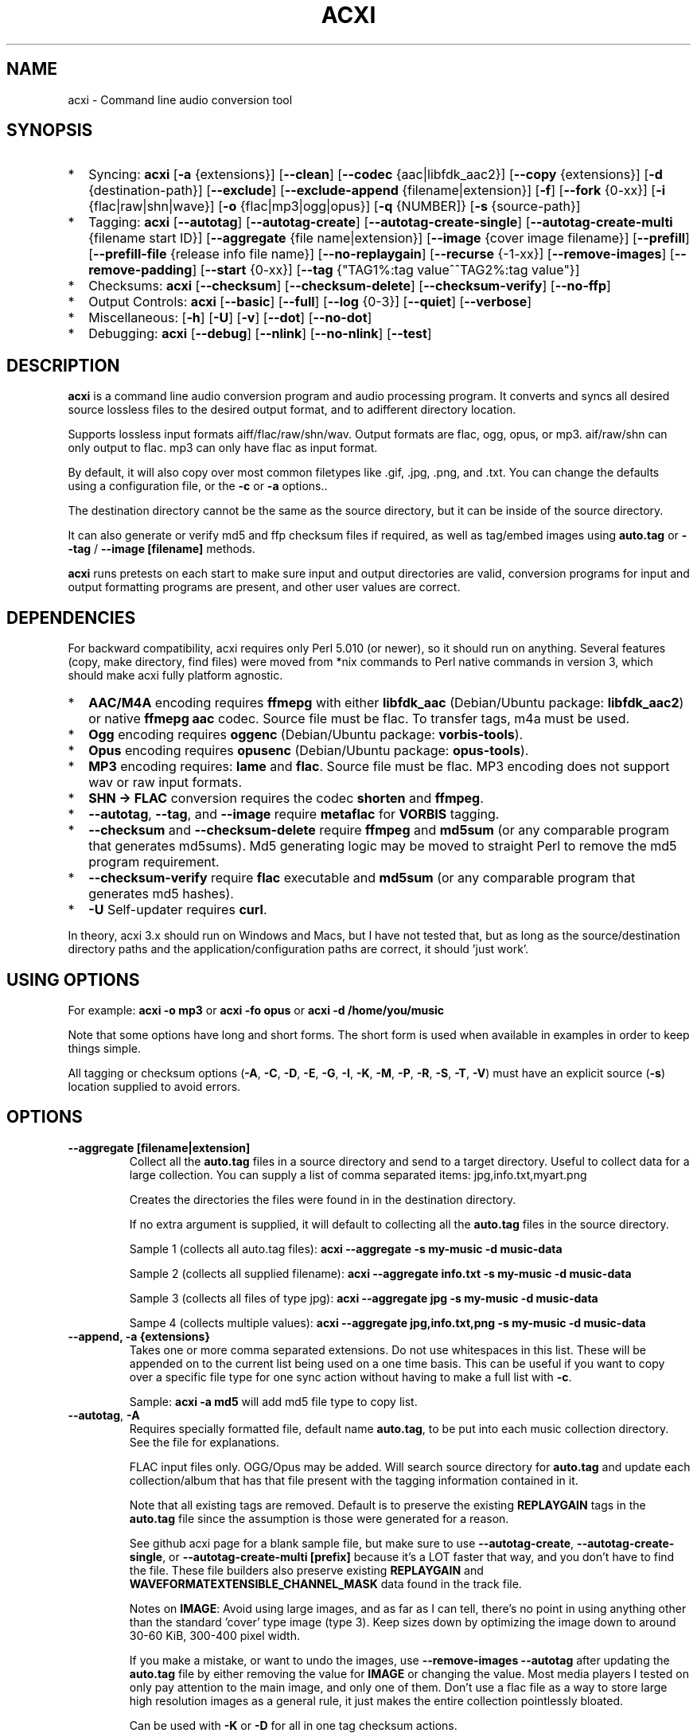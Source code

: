 .TH ACXI 1 "2021\-06\-06" acxi "acxi manual"
.SH NAME
acxi  \- Command line audio conversion tool
.SH SYNOPSIS
.IP * 2
Syncing: \fBacxi\fR [\fB\-a\fR {extensions}] [\fB\-\-clean\fR] 
[\fB\-\-codec\fR {aac|libfdk_aac2}] [\fB\-\-copy\fR {extensions}] 
[\fB\-d\fR {destination-path}]  [\fB\-\-exclude\fR] 
[\fB\-\-exclude\-append\fR {filename|extension}] 
[\fB\-f\fR] [\fB\-\-fork\fR {0-xx}]
[\fB\-i\fR {flac|raw|shn|wave}] [\fB\-o\fR {flac|mp3|ogg|opus}] 
[\fB\-q\fR {NUMBER]} [\fB\-s\fR {source\-path}] 
.IP * 2
Tagging: \fBacxi\fR [\fB\-\-autotag\fR] [\fB\-\-autotag\-create\fR] 
[\fB\-\-autotag\-create\-single\fR] 
[\fB\-\-autotag\-create\-multi\fR {filename start ID}]
[\fB\-\-aggregate\fR {file name|extension}] 
[\fB\-\-image\fR {cover image filename}]
[\fB\-\-prefill\fR] [\fB\-\-prefill\-file\fR {release info file name}] 
[\fB\-\-no\-replaygain\fR] [\fB\-\-recurse\fR {-1-xx}] [\fB\-\-remove\-images\fR] 
[\fB\-\-remove\-padding\fR] [\fB\-\-start\fR {0-xx}]
[\fB\-\-tag\fR {"TAG1%:tag value^^TAG2%:tag value"}] 
.IP * 2
Checksums: \fBacxi\fR [\fB\-\-checksum\fR] [\fB\-\-checksum\-delete\fR] 
[\fB\-\-checksum\-verify\fR] [\fB\-\-no\-ffp\fR] 
.IP * 2
Output Controls: \fBacxi\fR [\fB\-\-basic\fR] [\fB\-\-full\fR]
[\fB\-\-log\fR {0-3}] [\fB\-\-quiet\fR] [\fB\-\-verbose\fR] 
.IP * 2
Miscellaneous:  [\fB\-h\fR] [\fB\-U\fR] [\fB\-v\fR] 
[\fB\-\-dot\fR] [\fB\-\-no\-dot\fR] 
.IP * 2
Debugging: \fBacxi\fR [\fB\-\-debug\fR]  [\fB\-\-nlink\fR] 
[\fB\-\-no\-nlink\fR] [\fB\-\-test\fR] 


.SH DESCRIPTION
\fBacxi\fR is a command line audio conversion program and audio processing 
program. It converts and syncs all desired source lossless files to the desired 
output format, and to adifferent directory location. 

Supports lossless input formats aiff/flac/raw/shn/wav. Output formats are flac, 
ogg, opus, or mp3. aif/raw/shn can only output to flac. mp3 can only have flac 
as input format.

By default, it will also copy over most common filetypes like .gif, .jpg, .png, 
and .txt. You can change the defaults using a configuration file, or the 
\fB\-c\fR or \fB\-a\fR options..

The destination directory cannot be the same as the source directory, but it can 
be inside of the source directory.

It can also generate or verify md5 and ffp checksum files if required, as well 
as tag/embed images using \fBauto.tag\fR or \fB\-\-tag\fR / \fB\-\-image 
[filename]\fR methods.

\fBacxi\fR runs pretests on each start to make sure input and output directories 
are valid, conversion programs for input and output formatting programs are 
present, and other user values are correct.

.SH DEPENDENCIES
For backward compatibility, acxi requires only Perl 5.010 (or newer), so it 
should run on anything. Several features (copy, make directory, find files) were 
moved from *nix commands to Perl native commands in version 3, which should make 
acxi fully platform agnostic.
.IP * 2
\fBAAC/M4A\fR encoding requires \fBffmepg\fR with either \fBlibfdk_aac\fR 
(Debian/Ubuntu package: \fBlibfdk_aac2\fR) or native \fBffmepg aac\fR codec. 
Source file must be flac. To transfer tags, m4a must be used.
.IP * 2
\fBOgg\fR encoding requires \fBoggenc\fR (Debian/Ubuntu package: 
\fBvorbis-tools\fR).
.IP * 2
\fBOpus\fR encoding requires \fBopusenc\fR (Debian/Ubuntu package: 
\fBopus-tools\fR).
.IP * 2
\fBMP3\fR encoding requires: \fBlame\fR and \fBflac\fR. Source file must be 
flac. MP3 encoding does not support wav or raw input formats.
.IP * 2
\fBSHN \-> \fBFLAC\fR conversion requires the codec \fBshorten\fR and 
\fBffmpeg\fR.
.IP * 2
\fB\-\-autotag\fR, \fB\-\-tag\fR, and \fB\-\-image\fR require \fBmetaflac\fR for 
\fBVORBIS\fR tagging.
.IP * 2
\fB\-\-checksum\fR and \fB\-\-checksum\-delete\fR require \fBffmpeg\fR and 
\fBmd5sum\fR (or any comparable program that generates md5sums). Md5 generating 
logic may be moved to straight Perl to remove the md5 program requirement.
.IP * 2
\fB\-\-checksum\-verify\fR require \fBflac\fR executable and \fBmd5sum\fR (or 
any comparable program that generates md5 hashes). 
.IP * 2
\fB\-U\fR Self-updater requires \fBcurl\fR. 
.PP
In theory, acxi 3.x should run on Windows and Macs, but I have not tested that, 
but as long as the source/destination directory paths and the 
application/configuration paths are correct, it should 'just work'.

.SH USING OPTIONS
For example:
.B acxi
\fB\-o mp3\fR or \fBacxi \-fo opus\fR or \fBacxi \-d /home/you/music\fR

Note that some options have long and short forms. The short form is used when 
available in examples in order to keep things simple.

All tagging or checksum options (\fB\-A\fR, \fB\-C\fR, \fB\-D\fR, \fB\-E\fR, 
\fB\-G\fR, \fB\-I\fR, \fB\-K\fR, \fB\-M\fR, \fB\-P\fR, \fB\-R\fR, \fB\-S\fR, 
\fB\-T\fR, \fB\-V\fR) must have an explicit source (\fB\-s\fR) location supplied 
to avoid errors.

.SH OPTIONS

.TP
.B \-\-aggregate [filename|extension]\fR
Collect all the \fBauto.tag\fR files in a source directory and send to a target 
directory. Useful to collect data for a large collection. You can supply a list 
of comma separated items: jpg,info.txt,myart.png

Creates the directories the files were found in in the destination directory.

If no extra argument is supplied, it will default to collecting all the 
\fBauto.tag\fR files in the source directory.

Sample 1 (collects all auto.tag files): 
\fBacxi \-\-aggregate \-s my\-music -d music\-data\fR

Sample 2 (collects all supplied filename): 
\fBacxi \-\-aggregate info.txt \-s my\-music -d music\-data\fR

Sample 3 (collects all files of type jpg): 
\fBacxi \-\-aggregate jpg \-s my\-music -d music\-data\fR

Sampe 4 (collects multiple values):
\fBacxi \-\-aggregate jpg,info.txt,png \-s my\-music -d music\-data\fR

.TP
.B \-\-append, \fB\-a  {extensions}\fR
Takes one or more comma separated extensions. Do not use whitespaces in this 
list. These will be appended on to the current list being used on a one time 
basis. This can be useful if you want to copy over a specific file type for one 
sync action without having to make a full list with \fB\-c\fR.

Sample: \fBacxi \-a md5\fR will add md5 file type to copy list.

.TP
.B \-\-autotag\fR, \fB\-A\fR
Requires specially formatted file, default name \fBauto.tag\fR, to be put into 
each music collection directory. See the file for explanations.

FLAC input files only. OGG/Opus may be added. Will search source directory for 
\fBauto.tag\fR and update each collection/album that has that file present with 
the tagging information contained in it.

Note that all existing tags are removed. Default is to preserve the existing 
\fBREPLAYGAIN\fR tags in the \fBauto.tag\fR file since the assumption is those 
were generated for a reason.

See github acxi page for a blank sample file, but make sure to use 
\fB\-\-autotag\-create\fR, \fB\-\-autotag\-create\-single\fR, or 
\fB\-\-autotag\-create\-multi [prefix]\fR because it's a LOT faster that way, 
and you don't have to find the file. These file builders also preserve existing 
\fBREPLAYGAIN\fR and \fBWAVEFORMATEXTENSIBLE_CHANNEL_MASK\fR data found in the 
track file.

Notes on \fBIMAGE\fR: Avoid using large images, and as far as I can tell, 
there's no point in using anything other than the standard 'cover' type image 
(type 3). Keep sizes down by optimizing the image down to around 30\-60 KiB, 
300\-400 pixel width. 

If you make a mistake, or want to undo the images, use \fB\-\-remove\-images 
\-\-autotag\fR after updating the \fBauto.tag\fR file by either removing the 
value for \fBIMAGE\fR or changing the value. Most media players I tested on only 
pay attention to the main image, and only one of them. Don't use a flac file as 
a way to store large high resolution images as a general rule, it just makes the 
entire collection pointlessly bloated.

Can be used with \fB\-K\fR or \fB\-D\fR for all in one tag checksum actions.

See \fB\-\-tag\fR or \fB\-\-image\fR for updating/modifying existing FLAC 
comment values, or adding images to your FLAC files.

.TP
.B \-\-autotag\-create\fR, \fB\-C\fR
Creates the \fBauto.tag\fR file in the directory, and populates it with field 
names, and per track blocks that include the track file name so you can just 
fill out the fields you want. Not recommended.

if you use the \fB\-\-autotag\-create\-single\fR or 
\fB\-\-autotag\-create\-multi\fR options instead Will also populate the 
\fBTRACKNUMBER\fR and \fBTRACKTOTAL\fR fields.

All existing \fBREPLAYGAIN\fR tags for the audio files are preserved and used in 
the auto.tag file. If want to remove those, use the \fB\-\-no\-replaygain\fR 
option. 

.TP
.B \-\-autotag\-create\-multi\fR, \fB\-M {file prefix}\fR
Similar to \fBautotag\-create\-single\fR except it includes a prefix argument 
which is the unique per disk track file name ID. Uses \fB%\fR to indicate a 
number between 1 and 9, or \fB@\fR to indicate an upper/lower case letter from A 
to Z. 

Use together with \fB\-E\fR (\fB\-\-prefill\fR) To prepopulate the \fBALBUM,\fR 
\fBARTIST\fR, \fBALBUMARTIST\fR, \fBPERFORMER\fR, \fBDATE\fR, \fBYEAR\fR, and 
\fBTITLE\fR fields as well. 

Samples: 
\fB\-M d%\fR [d1track02.flac]; \fB\-M d%\-\fR [d2\-track04.flac];
\fB\-M %\fR [112.flac]; \fB-M 2015-03-21.d%.\fR [2015-03-21.d1.track03.flac]

\fB\-M d@\-\fR [dAtrack02.flac]; \fB\-M d@\-\fR [dB\-track04.flac];\n";
\fB\-M @\fR [a12.flac]; \fB-M 2015-03-21.d@.\fR [2015-03-21.da.track03.flac]

This will create prepopulated \fBDISCTOTAL\fR, per disk 
\fBDISCNUMBER\fR and \fBTRACKTOTAL\fR, and per track \fBTRACKNUMBER\fR fields. 
This saves a lot of time when tagging multi disk sets.

Caveat: does not work with per disk subfolders, sorry.

.TP
.B \-\-autotag\-create\-single\fR, \fB\-S\fR
When creating \fBauto.tag\fR file, as well as populating the per track file 
names, it also fills in the \fBTRACKTOTAL\fR and \fBTRACKNUMBER\fR fields.

Do not use for multidisk recordings since the totals per disk and the track 
numbering for the second or more disks will be wrong, but for single disks, it 
will speed up slightly the time required to manually populate the \fBauto.tag\fR 
file.

Use together with \fB\-E\fR (\fB\-\-prefill\fR) To prepopulate the \fBALBUM,\fR 
\fBARTIST\fR, \fBALBUMARTIST\fR, \fBPERFORMER\fR, \fBDATE\fR, \fBYEAR\fR, and 
\fBTITLE\fR fields as well. 

.TP
.B \-\-basic\fR
Single line per operation screen output, default value for acxi. Same as 
\fB\-\-log 1\fR

.TP
.B \-\-checksum\fR, \fB\-K\fR
Create \fB.ffp\fR and \fB.md5\fR checksum files in your source directory. 
Checksum files are only created inside directories where flac files are found. 
Use \fB\-\-checksum\-delete\fR if you also want to delete existing checksum 
files before creating new ones. Only flac input type is supported.

This will not create md5 sums for for files in directories that do not contain 
flac files, because that creates a very complicated logical puzzle which is hard 
to accurately or reliably resolve in code.

Do not use together with other cleaning/syncing options. Can be used with 
\fB\-A\fR.

.TP
.B \-\-checksum\-delete\fR, \fB\-D\fR
Will first delete all \fB.md5\fR, \fB.md5.txt\fR, \fB.ffp\fR, and \fB.ffp.txt\fR 
files before creating new checksum files. Note that some audio processing tools 
add \fB.txt\fR to the checksum file name, which creates undesirable outcomes 
since some tools that use \fB.ffp\fR or \fB.md5\fR files don't recognize the 
files if they have the \fB.txt\fR extension added on.

I can think of very few reasons to want to preserve \fB.ffp\fR or \fB.md5\fR 
files, since they should in general reflect what the actual files you have are.

Do not use together with other cleaning/syncing options. Can be used with 
\fB\-A\fR.

.TP
.B \-\-checksum\-verify\fR, \fB\-V\fR
Will read existing .md5 files and compare md5 hash of files listed in the md5 
file with the actual checksums of those files. Also will verify FLAC integrity 
(this is pretty slow, so be patient).

Note that when reading md5s, it does not matter if they are windows or *nix path 
styles (/ or \/), it translates them to the one on your system. It also ignores 
line endings, which makes reading windows generated md5 files on *nix systems a 
breeze.

.TP
.B \-\-clean [sync]\fR
Clean directories and files from destination (compressed) directories which are 
not present in the source music directories. Will show you the directories or 
files to be removed before deleting them, and you have to confirm the deletion 
of each set two times before it will actually delete it. If used with optional 
value \fBsync\fR, will proceed to sync actions, otherwise exits after cleaning.

Take care with this one, if you have other compressed formats in your compressed 
directory than your default $OUTPUT_TYPE format, it will want to delete all 
those, so do not use this option unless your compressed directories are literal 
true copies of your source directories.

To confirm deletion of each group, you must first type 'delete' then hit enter, 
then type 'yes' to confirm the deletion. This should avoid errors and unintended 
deletions.

Note that this feature does not run in silent/quiet mode because it should never 
be used automatically, or without explicit confirmation by the user. It can be 
enabled using the CLEAN configuration option below so that acxi always cleans up 
before it starts syncing.

.TP
.B \-\-codec {libfdk_aac|aac}\fR
Currently only supported for aac/m4a output using ffmpeg.

.TP
.B \-\-copy\fR, \fB\-c  {extensions}\fR
Comma separated list of extensions for file types you want to sync to your lossy 
music directory. Overrides default values. Use lowercase, but it's case 
insensitive internally. Do not include the period in the extension.

Default values are: bmp doc docx gif jpg jpeg odt pdf png tif txt

If you use no value, it will not copy anything.

Sample: \fB\-c txt,pdf,png,jpg,jpeg,gif\fR

.TP
.B \-\-debug\fR
All output available, including debugger data for some events. Same as 
\fB\-\-log 4\fR

.TP
.B \-\-destination, \fB\-d {path}\fR
Full path to the directory where you want the processed lossy (eg, ogg) files to 
go.

.TP
.B \-\-dot\fR
Disables the default behavior when creating file/directory syncing/action lists 
of excluding dot files and directories (like \fB/home/user/.config\fR). Added by 
request, but use at your own risk, I take NO responsibility for any unintended 
consequences. Note that if you do find unintended consequences, you should be 
able to filter those out using additional \fB\-\-exclude\fR lists.

.TP
.B \-\-exclude\fR, \fB\-x  {items}\fR
Exclude a list of unique strings separated by ^^, or a full path to an exclude 
file whose name includes the value set in \fB$EXCLUDE_BASE\fR. 

Excludes sync/copy action to destination directory. Replaces \fBEXCLUDE\fR 
values if present. Anything matching in any part of the source directory file 
path will be excluded or removed from the destination directory. 

If it's a path to a file of excludes, use one exclude string per line.

Sample: \fB\-\-exclude='artwork^^Daisy Queen^^Bon Jovi'\fR

Sample: \fB\-\-exclude='/home/me/music/excludes/acxi-excludes-phone.txt\fR

If you want to temporarily suspend exclude actions one time, use: 
\fB\-\-exclude='UNSET'\fR

.TP
.B \-\-exclude\-append\fR, \fB\-X  {items}\fR
Append an item to the list of excludes or file. Only accepts string values, not 
a file path.

Sample: \fB\-\-exclude\-append='My Sharona^^Dancing Queen'\fR

.TP
.B \-\-force\fR, \fB\-f\fR
Overwrites all the mp3/ogg/opus/jpg/txt etc. files, even if they already exist. 
This is useful if you for example want to change compression quality on existing 
files.

.TP
.B \-\-fork\fR, \fB\-F {0-xx}\fR
Uses Perl module \fBParallel::ForkManager\fR to allow for forking of audio file 
conversions actions. This can speed up your syncing a lot depending on how many 
threads your CPU can support and how many you assign with this option.

Supports integer values \fB0\fR or greater, but tests show 1 is slower than not 
using forking at all. \fB0\fR is default, and disables forking.

Some debugging features will be slightly distorted if fork is used, but it is 
only cosmetic.

See also configuration file option \fBFORK\fR if you want to set this 
permanently.

Please note that this can have strange consequences if you run it on a huge job, 
even if you use only half your threads, the system can still act strange as a 
result of running it with multiple forks.

.TP
.B \-\-full\fR
Full screen output, including full verbosity of flac / oggenc / opusenc / lame 
conversion tools for flac, mp3, ogg, or opus output. Same as \fB\-\-log 3\fR

.TP
.B \-\-help\fR, \fB\-h\fR
This help menu.

.TP
.B \-\-image\fR, \fB\-I {cover image file name|remove}\fR
Flac only. Use only on a single directory. Takes the supplied cover image file 
and embeds it into the existing flac files. Use with \fB\-\-remove-images\fR if 
you want to remove existing embedded images. If this option is not used, it will 
not add images to the file if images are found in it (image embedding is 
cumulative in FLAC files). 

Do not use if you are using an \fBauto.tag\fR file, thise is is intended only to 
add an image to an already tagged .flac file without retagging it.

Only use \fB.png\fR or \fB.jpg\fR image types, otherwise the results may be 
inconsistent. If you use the value '\fBremove\fR' all embedded images and their 
padding will be removed.

Only run this in a single recording directory, do not use globally!!

Sample: \fBacxi \-s ./ \-\-image='cover.jpg'\fR

Sample: \fBacxi \-s ./ \-\-image remove\fR

Sample: \fBacxi \-s ./ \-I cover.jpg \-\-remove\-images\fR

.TP
.B \-\-input\fR, \fB\-i {aif|flac|raw|shn|wav}\fR
Input type. Supported types: flac, wav, raw, shn. 

\fBaif/raw/shn\fR \- only support flac output. 

\fBshn\fR \- requires the shorten codec, which you usually have to build 
yourself unless you can find a package for it. Use \fB\-\-log 3\fR to test the 
first time to make sure you have shorten codec installed.

Some other input types may be active for testing purposes occasionally, but acxi 
does not promote, advocate, or officially support those types (like mp3 to 
flac). 

Supports flac to flac for cases where you might want to redo flac files to known 
quality/compression levels, or redo them using current flac codecs.

Tags transfer from AIF files that are tagged to FLAC files in my tests.

.TP
.B \-\-log {0-4}\fR
Dynamically set LOG_LEVEL. Helps for debugging certain types of issues where you 
might want to see the full level 3 debugging information from audio codec 
conversions for example. 

\fB0\fR \- shuts off all output except errors. Same as \fB\-\-quiet\fR.

\fB1\fR \- basic single line output. Same as \fB\-\-basic\fR.

\fB2\fR \- more verbose output. Same as \fB\-\-verbose\fR.

\fB3\fR \- full output, incuding all conversion tool output. Same as 
\fB\-\-full\fR.

\fB4\fR \- debug output, includes some extra debugging data. Don't use in 
general. Same as \fB\-\-debug\fR.

.TP
.B \-\-nlink\fR
Set \fB$File::Find::dont_use_nlink = 0\fR. Default is \fB1\fR. Only change this 
if you have a reason to do so. Setting value to \fB0\fR may make \fBcifs\fR type 
file system reads fail, on a \fBsamba\fR network share for example. If you 
encounter issues with the default value, please post an issue on the acxi github 
page.

See this PerlMonks thread for an explanation: 
\fIhttps://www.perlmonks.org/?node_id=1180606\fR

.TP
.B \-\-no\-dot\fR
Overrides user configuration \fBDOT\fR. Basically restores default behavior for 
acxi in terms of skipping all dot files. Only useful if you have set \fBDOT\fR 
to true in your configuration file and want to do a one time override of that 
setting.

.TP
.B \-\-no\-ffp\fR
Skips FLAC ffp checks and generation on \fB\-\-checksum\fR, 
\fB\-\-checksum\-delete\fR, and \fB\-\-checksum\-verify\fR. Useful if you have 
already verified or created ffp/flac data and only want to check md5 sums.

.TP
.B \-\-no\-nlink\fR
Set \fB$File::Find::dont_use_nlink = 1\fR. This is the default value. See 
\fB\-\-nlink\fR for details.

.TP
.B \-\-no\-replaygain\fR
Remove any existing \fBREPLAYGAIN\fR and \fBWAVEFORMATEXTENSIBLE_CHANNEL_MASK\fR 
tags when creating a new \fBauto.tag\fR file. See \fB\-\-autotag\-create\fR for 
details.

.TP
.B \-\-output\fR, \fB\-o {aac|flac|m4a|mp3|ogg|opus}\fR
Output type. Supported types: aac, flac, ogg, opus, m4a, mp3

\fBaac\fR \- only supports flac input type, To preserve flac tags, use m4a.

\fBflac\fR \- only supports flac, shn, or raw input types.

\fBm4a\fR \- only supports flac input type, Container around aac data. Use if 
you want to preserve flac tags in your aac audio file.

\fBmp3\fR \- only supports flac input type

.TP
.B \-\-prefill\fR, \fB\-E\fR
Will attempt to populate \fBauto.tag\fR file using data from \fBinfo.txt\fR file 
located in flac directory. Note that the data must have an extremely specific 
syntax for the prefill feature to work:

* Band name must be first line in file. 

* Date must be iso YYYY-MM-DD formatted, and must be the first thing on its 
line, and must be in first 5 lines of file. 

* Location can be 1 or more lines not starting with 19|20XX on lines 2-5. 

* No non Band name, Date, Location info can be on first lines of file before 
first blank line.

* Performers must be preceded by a line starting with Band: or Lineup: and must 
be followed by a blank line, with no empty lines between performers. 

* Track numbers must start with either X-X., X-XX. (for multidisc), X. or XX. 
where X is a number. The number of tracks listed must correspoond to the total 
number of actual track files present. If they do not match in counts, acxi will 
exit with an error.

Should always be run in the flac folder with \fB\-s./\fR or unexpected results 
could occur.

Use together with \fB\-M\fR or \fB\-S\fR to prepopulate the \fBALBUM,\fR 
\fBARTIST\fR, \fBALBUMARTIST\fR, \fBPERFORMER\fR, \fBDATE\fR, \fBYEAR\fR, and 
\fBTITLE\fR fields as well. Note that \fBALBUMARTIS\fRT is filled with 
\fBARTIST\fR name.

Use the  \fB\-\-test\fR option to make sure the data will prefill as expected
before actually creating the \fBauto.tag\fR file.

Samples: 
\fBacxi \-s./ \-ES\fR; \fBacxi \-s./ \-EM d%\-\fR [d2\-track04.flac];

.TP
.B \-\-prefill\-file {file name}\fR
An alternate file name to use for prefill. Note that file MUST be .txt, and 
should not be anything other than  ASCII or UTF8, otherwise you will get ungood 
results.

.TP
.B \-\-quality\fR, \fB\-q {number}\fR
Set compression quality level.

\fBaac/m4a\fR \-  n can be an integer between 10\-500 (bitrate). 500 is largest 
file/highest quality.

\fBflac\fR \- n can be an integer between 0\-8, 0 is largest file / fastest 
conversion time, 8 is smallest file, longest time. Note that tests show there is 
very little point in using anything over 4.

\fBmp3\fR \- n can be an integer between 0\-9 (variable bit rate), 0 is largest 
file / highest quality.

\fBogg\fR \- n can be between \-1 and 10. 10 is the largest file/highest 
quality. Fractions are allowed, e.g. \fB\-o ogg \-q 7.54\fR

\fBopus\fR \-  n can be an integer between 6\-256 (bitrate). 256 is largest 
file/highest quality.

Note that using a higher or lower quality than you used to create the compressed 
files will not result in redoing those files unless you use the \fB\-f\fR / 
\fB\-\-force\fR option to force the overwrite of the existing files.

.TP
.B \-\-quiet\fR, \fB\-\-silent\fR
Turns off all screen output, except for error messages. Same as \fB\-\-log 0\fR

.TP
.B \-\-recurse {number}\fR
There may be cases where you want a certain action to NOT recurse beyond the 
number of steps you supply as an argument for this option. Default recursion 
level is infinite (-1). If you use 0, it will only return files for the current 
directory.

This can be useful if you for example do not want to create ffp or md5, or sync 
files in a sub directory.

In general, use the \fB\-\-test\fR option to verify the results are what you 
expected before actually proceeding with this option for real.

.TP
.B \-\-remove\-images\fR, \fB\-R\fR
Use with \fB\-\-autotag\fR or \-\-image\fR. Will remove all embedded image data, 
and the associated padding, prior to tagging (and adding new image if 
applicable) audio file. Note that simply removing image data will leave the 
padding in place, which makes the file get bigger each time a new image is 
added. 

This is the full command required to fully restore a flac file size. Failure to 
use \fB\-\-dont\-use\-padding\fR leaves the file size unchanged.

\fBmetaflac \-\-remove \-\-block\-type=PICTURE,PADDING \-\-dont\-use\-padding 
file.flac\fR

.TP
.B \-\-remove\-padding\fR, \fB\-P\fR
Use with \fB\-\-autotag\fR and \fB\-\-tag\fR if you want to remove padding. My 
tests showed inconclusive results with this, and it slows down the tagging a 
lot, especially over network connections.

.TP
.B \-\-source\fR, \fB\-s {path}\fR
Path to the top-most directory containing your source files (eg, flac).

.TP
.B \-\-start {number}\fR
This option is ONLY used with the \fBauto.tag\fR file creation options: 
\fB\-M\fR, \fB\-S\fR and \fB\-C\fR.

For creating the track number tag, start \fBauto.tag\fR track numbering at a 
different value than default 1. This lets you handle cases where there was for 
example:

\fB00.intro.flac\fR

This will subtract 1 from track totals, so output is as expected, say for 0 
start, then 1-14 tracks, you will see 14/14 when your media player shows x/yy 
counts for track listings.

For values greater than 1, will add that number to the real found track totals, 
so that, for example, if first track is 03.flac, you will see 15/15 for track 
15.flac as you'd expect.

These are not normal circumstances, but they do happen, so now you can handle 
those. Check your work carefully, check the auto.tag file 

Note: some media players get confused by the track tag number 0, I beileve they 
are doing a top of if not test, and the 0 registers in some cases as not, so the 
player may show no track number, not the expected 0.

In general, use the \fB\-\-test\fR option to verify the results are what you 
expected before actually proceeding with this option for real.

.TP
.B \-\-tag\fR, \fB\-T {"TAG1%:tag value^^TAG2%:tag value"}\fR
Modify one or more tags in a single recording or group of recordings. FLAC only, 
use standard FLAC tag values for best results. Separate \fBTAG\fR and \fBtag 
value\fR with \fB%:\fR, and separate tag/value sets with \fB^^\fR. This lets you 
retag entire blocks of artist/recordings at once if you only want to modify (or 
create) one or more FLAC tags.

Removes all existing tags of that type before updating since FLAC just adds the 
new tag to the already existing set of tags by default.

Sample: \fBacxi \-s ./ \-\-tag "GENRE%:Heavy Metal^^ARTIST%:Black Sabbath"\fR

If tag value is \fBUNSET\fR it will just remove that tag and its contents.

Sample: \fBacxi \-s ./ \-\-tag "COMMENT%:UNSET^^ARTIST%:Black Sabbath"\fR

.TP
.B \-\-test\fR
Test your configurations, copy, sync, checksum, and tagging actions without 
actually doing the operations. Activates \fB \-\-full\fR as well for more 
complete output.

.TP
.B \-\-update\fR, \fB\-U\fR
Self updater, will update acxi and its man page. Non GNU/LInux will probably 
require changing the default values, which are set in \fBUSER VARIABLES\fR for 
curl, acxi and man page acxi.1. Requires \fBcurl\fR.
                  
.TP
.B  \-\-verbose\fR
Without full verbosity of full, no flac/oggenc/opusenc/lame for mp3, ogg, or 
opus conversion process screen output, but more verbose than default. Same as 
\fB\-\-log 2\fR

.TP
.B \-\-version\fR, \fB\-v\fR
Show acxi version.

.SH CONFIGURATION FILE
You can see by running \fBacxi \-h\fR the configuration file locations.

acxi will read its configuration/initialization files in the following order.

.TP
.B STANDARD DETECTION
\fB/etc/acxi.conf\fR contains the default configurations. These can be 
overridden by user configurations found in one of the following locations. If 
\fB$XDG_CONFIG_HOME/acxi.conf\fR exists, it use it, else if 
\fB$HOME/.conf/acxi.conf\fR exists, it will use it, and as a last default, the 
legacy location \fB$HOME/.acxi.conf\fR is used, i.e.:

\fB$XDG_CONFIG_HOME/acxi.conf\fR > \fB$HOME/.conf/acxi.conf\fR >
\fB$HOME/.acxi.conf\fR

.TP
.B MANUALLY SET
\fB$CONFIG_DIRECTORY\fR \- Sample: 
\fB$CONFIG_DIRECTORY='/path/to/configuration/directory'\fR

NOTE: only use this method if you are running Windows, or any OS without 
\fB$HOME\fR or \fB$XDG_CONFIG_HOME\fR environmental variables, or if you want 
the configuration file to be located somewhere else. 

This value must be set on top of acxi in the \fBUSER MODIFIABLE VALUES\fR 
section because that is what it will use to locate the configuration file. acxi 
will look for acxi.conf inside that directory. This path value will 
override/ignore all other configuration files.

.SH CONFIGURATION OPTIONS
The following corresponds to the \fBUSER MODIFIABLE VALUES\fR section in the top 
comment header of acxi.

.TP
.B APPLICATION PATHS
The following set your system path for the required applications:

\fBCOMMAND_FFMPEG\fR \- Sample: \fBCOMMAND_FFMPEG=/usr/bin/ffmpeg\fR (default 
path)

\fBCOMMAND_FLAC\fR \- Sample: \fBCOMMAND_FLAC=/usr/bin/flac\fR (default path)

\fBCOMMAND_LAME\fR \- Sample: \fBCOMMAND_LAME=/usr/bin/lame\fR (default path)

\fBCOMMAND_METAFLAC\fR \- Sample: \fBCOMMAND_METAFLAC=/usr/bin/metaflac\fR 

\fBCOMMAND_OGG\fR \- Sample: \fBCOMMAND_OGG=/usr/bin/oggenc\fR (default path)

\fBCOMMAND_OPUS\fR \- Sample: \fBCOMMAND_OPUS=/usr/bin/opusenc\fR (default path)

.TP
.B SOURCE/DESTINATION/CONFIGURATION DIRECTORIES
NOTE: \fBDESTINATION_DIRECTORY\fR cannot be the same as \fBSOURCE_DIRECTORY\fR.

\fBCLEAN\fR \- Sample: \fBCLEAN=true\fR Switches on/off \fB\-\-clean sync\fR to 
apply cleaning action to your destination directories. Accepted values: 
\fB[enable|on|true|yes]\fR or \fB[disable|off|false|no]\fR. Default is false. 

\fBSOURCE_DIRECTORY\fR \- Sample: \fBSOURCE_DIRECTORY=/home/fred/music\fR 

This the original, working, like flac, wav, etc.

\fBDESTINATION_DIRECTORY\fR \- Sample: 
\fBDESTINATION_DIRECTORY=/home/fred/music/ogg\fR

This is the processed compressed music files, ie, ogg, opus, or mp3. Destination 
cannot be the same as Source directory, although it can be inside of the source 
directory.

.TP
.B EXCLUDE LISTS/FILES

\fBDOT\fR \- Disables default behavior of skipping all files starting with a 
'.'. Takes values true or false. Note that false is the acxi default so there's 
no point in using that.

\fBEXCLUDE\fR \- Sample (if list): \fBEXCLUDE=artwork^^Daisy Queen^^Bon Jovi\fR

Sample (if exclude file): 
\fBEXCLUDE=/home/me/music/excludes/acxi-excludes-phone.txt\fR

Excludes these matches from destination directory in sync or clean operations.

\fBEXCLUDE_BASE\fR \- Sample: \fBEXCLUDE_BASE=massive-exclude-list\fR 

This is the part of the file name minus the .txt that will be matched to see if 
it's an exclude list or an exclude file. Default: \fBacxi-excludes\fR

This lets you use multiple exclude files, as long as they all contain the value
found in \fBEXCLUDE_BASE\fR acxi will know it's an exclude file, not a list.

.TP
.B INPUT/OUTPUT
The following are NOT case sensitive,ie flac/FLAC, txt/TXT will be found. 
INPUT_TYPE and OUTPUT_TYPE will be forced to lower case internally.

Changing quality levels will not redo existing files.

\fBCODEC_AAC\fR \- Sample (default value): \fBCODEC_AAC=libfdk_aac\fR 

\fBINPUT_TYPE\fR \- Sample: \fBINPUT_TYPE=flac\fR 

\fBOUTPUT_TYPE\fR \- Sample: \fBOUTPUT_TYPE=mp3\fR 

\fBCOPY_TYPES\fR \- Sample: \fBCOPY_TYPES=doc,docx,bmp,jpg,jpeg\fR Use this to 
override the default file types acxi will sync. Set to 'none', if you only want 
to sync the music files, not copy over images, text files, etc.

\fBQUALITY_AAC\fR \- Sample: \fBQUALITY_AAC=320\fR Supported values: 10 to 500. 
500 is the largest file size / highest quality. Applies to aac and m4a.

\fBQUALITY_FLAC\fR \- Sample: \fBQUALITY_FLAC=5\fR Supported values: 0\-8. 0 is 
the largest file size / fastest to run. 5 to 8 shows only a tiny decrease in 
file size but a huge increase in time to process, so 4 is a good balance in 
general.

\fBQUALITY_MP3\fR \- Sample: \fBQUALITY_MP3=2\fR Supported values: 0\-9. 0 is 
the largest file size / highest quality.

\fBQUALITY_OGG\fR \- Sample: \fBQUALITY_OGG=8.25q\fR Supported values: \-1 to 
10. 10 is the largest file size / highest quality. Supports fractions.

\fBQUALITY_OPUS\fR \- Sample: \fBQUALITY_OPUS=256\fR Supported values: 6\-256. 
256 is the largest file size / highest quality / best bitrate.

.TP
.B AUTO\-TAGGING
These only apply to the \fB\-\-autotag\fR option, and set a different name for 
the default auto.tag filename. The filename must be unique and never occur in 
any other context in your music collection files.

\fBINFO_FILE\fR \- Sample (default value): \fBINFO_FILE=info.txt\fR 

\fBinfo.txt\fR \- The filename in the flac directory being processed that will
be used to populate the \fBauto.tag\fR fields.

\fBTAG_FILE\fR \- Sample: \fBTAG_FILE=autotags.tag\fR 

\fBauto.tag\fR \- The filename to be used to autotag. Default is \fBauto.tag\fR. 
Filename must be unique, and not be found anywhere else in your collection. Do 
not change unless you have a very good reason to.

.TP
.B CHECKSUMS
These only apply to the \fB\-\-checksum\fR option, and set a different name than 
the default file names used in the top section of acxi. Note that the names 
should not include an extension, since that is added on automatically.

\fBFFP_FILE\fR \- Sample: \fBFPP_FILE=fingerprint\fR This is the name of the 
generated .ffp file, not including the .ffp extension, you want your flac ffp 
files to have. 

\fBMD5_FILE\fR \- Sample: \fBMD5_FILE=checksum\fR This is the name of the 
generated .md5 file, not including the .md5 extension, you want your md5 
checksum files to have.

.TP
.B ADVANCED
The following are advanced options which should only be used if you know what 
you are doing:

\fBDONT_USE_NLINK\fR \- Sample: \fBDONT_USE_NLINK=0\fR 
This sets \fBFile::Find::dont_use_nlink to \fB0\fR or \fB1\fR. \fB1\fR is 
default. Generally you should be using \fB1\fR, but in certain cases \fB0\fR may 
be faster. Test using the \fB\-\-nlink\fR option to disable nlink, and see that 
option for more information.

\fBFORK\fR \- Sample: \fBFORK=4\fR 
This uses Perl's \fBParallel::ForkManager\fR and accepts values of 0 or more. 
Note that 0 will not create a fork. See \fB\-\-fork\fR for details. Using this 
will speed up your syncing a lot if you have more than a 1 core CPU.

.TP
.B SCREEN/DEBUGGING OUTPUT
You can change \fBLOG_LEVEL\fR either at the top of the \fBacxi\fR file itself, 
or in the configuration file, by setting the verbosity/debugging level to what 
you want. 

Sample: \fBLOG_LEVEL=3\fR 

\fB0\fR \- quiet/silent \- no output at all (except for errors).

\fB1\fR \- basic \- single line per operation. This is the default, so you don't 
need to change it.

\fB2\fR \- verbose \- but without the actual conversion data from codecs

\fB3\fR \- full \-  all available information. Note: with \fB\-F\fR / 
\fB\-\-fork\fR conversion output may be ordered somewhat randomly since it shows 
each thread's results as it completes as well as when it started.

\fB4\fR \- debug \-  all available plus some specialized debugging information.

.TP
.B SELF UPDATER
These are only for the \fB\-U\fR self updater feature. The path defaults must be 
changed for non\-GNU/Linux systems in most cases.

\fBCOMMAND_CURL\fR \- Sample: \fBCOMMAND_CURL=/usr/local/bin\fR

\fBMAN_DIRECTORY\fR \- Sample: \fBSELF_DIRECTORY=/usr/share/man/man1\fR This is 
the directory the man page is in.

\fBSELF_DIRECTORY\fR \- Sample: \fBSELF_DIRECTORY=/usr/bin\fR This is the 
directory that \fBacxi\fR is in.

.SH BUGS
Please report bugs using the following resources.

.TP
.B Issue Report
File an issue report:
.I https://github.com/smxi/acxi/issues
.TP
.B Forums
Post on acxi forums:
.I https://techpatterns.com/forums/about1491.html
.TP
.B IRC irc.oftc.net#smxi
You can also visit
.I irc.oftc.net
\fRchannel:\fI #smxi\fR to post issues.

.SH HOMEPAGE
.I  https://github.com/smxi/acxi

.SH  AUTHOR AND CONTRIBUTORS TO CODE

.B acxi
is a fork and full rewrite of flac2ogg.pl.

Copyright (c) Harald Hope, 2010\-2021

Forking logic:  prupert. 2019-07

MP3 tagging: Odd Eivind Ebbesen \- \fIwww.oddware.net\fR \- <oddebb at gmail dot 
com>

Copyright (c) (flac2ogg.pl) 2004 \- Jason L. Buberel \- jason@buberel.org

Copyright (c) (flac2ogg.pl) 2007 \- Evan Boggs \- etboggs@indiana.edu

Thanks for trying acxi out, I hope it's useful to you.
